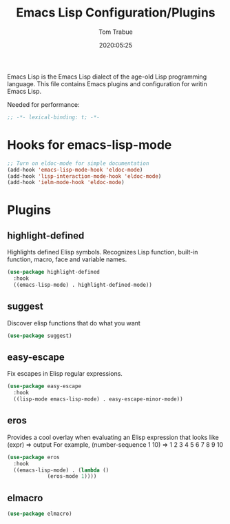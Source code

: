 #+title:  Emacs Lisp Configuration/Plugins
#+author: Tom Trabue
#+email:  tom.trabue@gmail.com
#+date:   2020:05:25
#+STARTUP: fold

Emacs Lisp is the Emacs Lisp dialect of the age-old Lisp programming language.
This file contains Emacs plugins and configuration for writin Emacs Lisp.

Needed for performance:
#+begin_src emacs-lisp :tangle yes
;; -*- lexical-binding: t; -*-

#+end_src

* Hooks for emacs-lisp-mode
#+begin_src emacs-lisp :tangle yes
  ;; Turn on eldoc-mode for simple documentation
  (add-hook 'emacs-lisp-mode-hook 'eldoc-mode)
  (add-hook 'lisp-interaction-mode-hook 'eldoc-mode)
  (add-hook 'ielm-mode-hook 'eldoc-mode)
#+end_src

* Plugins
** highlight-defined
   Highlights defined Elisp symbols.
   Recognizes Lisp function, built-in function, macro, face and variable names.
#+begin_src emacs-lisp :tangle yes
(use-package highlight-defined
  :hook
  ((emacs-lisp-mode) . highlight-defined-mode))
#+end_src

** suggest
   Discover elisp functions that do what you want
#+begin_src emacs-lisp :tangle yes
(use-package suggest)
#+end_src

** easy-escape
   Fix escapes in Elisp regular expressions.
#+begin_src emacs-lisp :tangle yes
(use-package easy-escape
  :hook
  ((lisp-mode emacs-lisp-mode) . easy-escape-minor-mode))
#+end_src

** eros
   Provides a cool overlay when evaluating an Elisp expression that looks like
     (expr) => output
   For example,
     (number-sequence 1 10) => 1 2 3 4 5 6 7 8 9 10
#+begin_src emacs-lisp :tangle yes
(use-package eros
  :hook
  ((emacs-lisp-mode) . (lambda ()
			 (eros-mode 1))))
#+end_src

** elmacro
#+begin_src emacs-lisp :tangle yes
(use-package elmacro)
#+end_src
